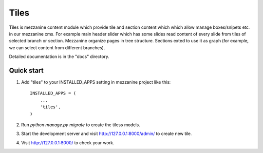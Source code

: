 =====
Tiles
=====

Tiles is mezzanine content module which provide tile and section content which
which allow manage boxes/snipets etc. in our mezzanine cms. For example main
header slider which has some slides read content of every slide from tiles of
selected branch or section. Mezzanine organize pages in tree structure. Sections
exted to use it as graph (for example, we can select content from different branches).

Detailed documentation is in the "docs" directory.

Quick start
-----------

1. Add "tiles" to your INSTALLED_APPS setting in mezzanine project
   like this::

    INSTALLED_APPS = (
        ...
        'tiles',
    )

2. Run `python manage.py migrate` to create the tiless models.

3. Start the development server and visit http://127.0.0.1:8000/admin/
   to create new tile.

4. Visit http://127.0.0.1:8000/ to check your work.
